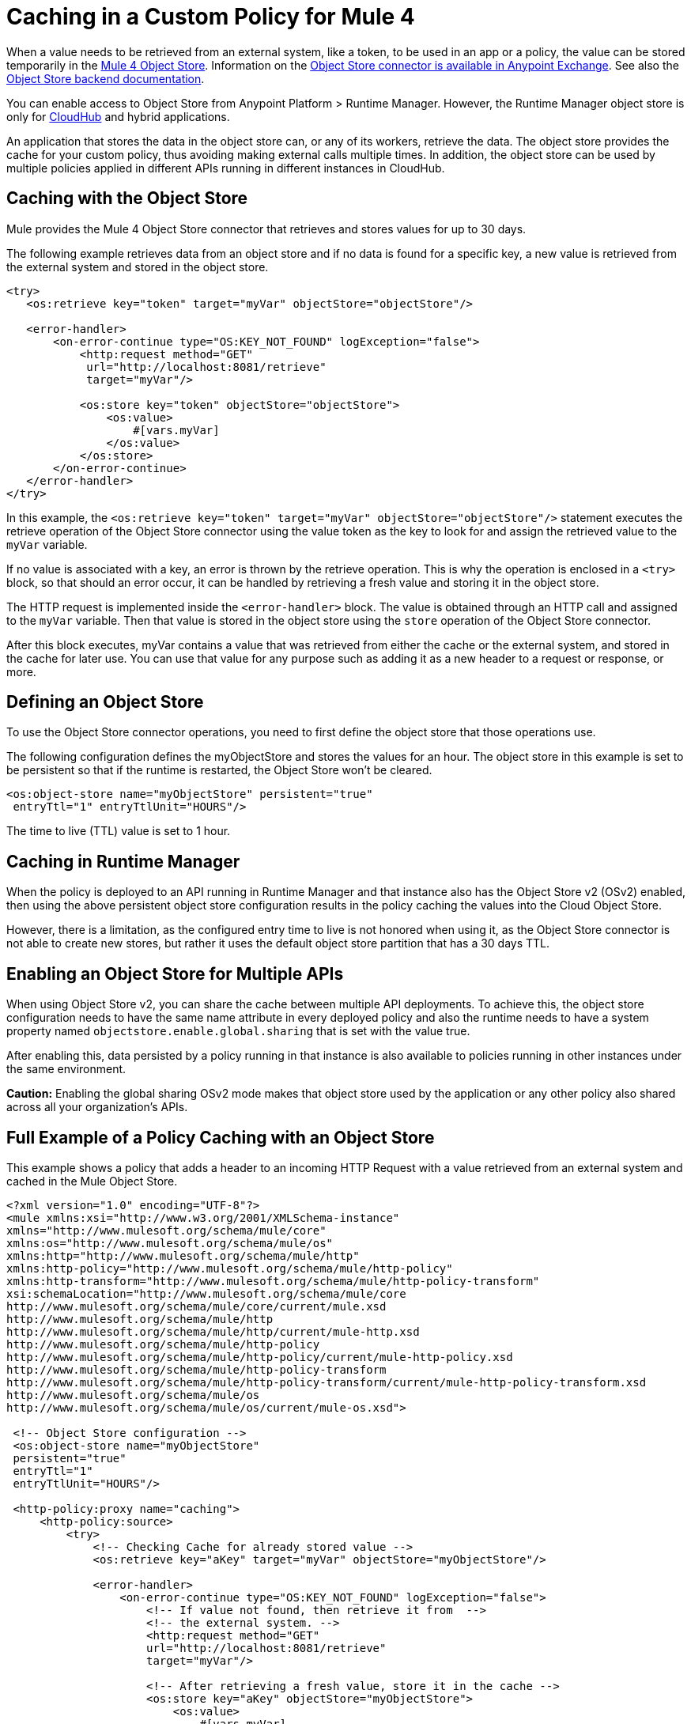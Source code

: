 ﻿= Caching in a Custom Policy for Mule 4
:imagesdir: ./_images

When a value needs to be retrieved from an external system, like a token, to be used in an app or a policy, the value can be stored temporarily in the link:/connectors/object-store-connector[Mule 4 Object
Store]. Information on the https://www.anypoint.mulesoft.com/exchange/org.mule.connectors/mule-objectstore-connector/[Object Store connector is available in Anypoint Exchange]. See also the link:/object-store/[Object Store backend documentation].

You can enable access to Object Store from Anypoint Platform > Runtime Manager. However, the Runtime Manager object store is only for link:https://docs.mulesoft.com/runtime-manager/cloudhub[CloudHub] and hybrid applications.

An application that stores the data in the object store can, or any of its workers, retrieve the data. The object store provides the cache for your custom policy, thus avoiding making external calls multiple times. In addition, the object store can be used by multiple policies applied in different APIs running in different instances in CloudHub.

== Caching with the Object Store

Mule provides the Mule 4 Object Store connector that retrieves and stores values for up to 30 days.

The following example retrieves data from an object store and if no data is found for a specific key, a new value is retrieved from the external system and stored in the object store.

[source,xml,linenums]
----
<try>
   <os:retrieve key="token" target="myVar" objectStore="objectStore"/>

   <error-handler>
       <on-error-continue type="OS:KEY_NOT_FOUND" logException="false">
           <http:request method="GET" 
            url="http://localhost:8081/retrieve"
            target="myVar"/>

           <os:store key="token" objectStore="objectStore">
               <os:value>
                   #[vars.myVar]
               </os:value>
           </os:store>
       </on-error-continue>
   </error-handler>
</try>
----

In this example, the `<os:retrieve key="token" target="myVar" objectStore="objectStore"/>` statement executes the retrieve operation of the Object Store connector using the value token as the key to look for and assign the retrieved value to the  `myVar` variable.

If no value is associated with a key, an error is thrown by the retrieve operation. This is why the operation is enclosed in a `<try>` block, so that should an error occur, it can be handled by retrieving a fresh value and storing it in the object store. 

The HTTP request is implemented inside the `<error-handler>` block. The value is obtained through an HTTP call and assigned to the `myVar` variable. Then that value is stored in the object store using the `store` operation of the Object Store connector.

After this block executes, myVar contains a value that was retrieved from either the cache or the external system, and stored in the cache for later use. You can use that value for any purpose such as adding it as a new header to a request or response, or more.

== Defining an Object Store

To use the Object Store connector operations, you need to first define the object store that those operations use.

The following configuration defines the myObjectStore and stores the values for an hour. The object store in this example is set to be persistent so that if the runtime is restarted, the Object Store won’t be cleared.

[source,xml,linenums]
----
<os:object-store name="myObjectStore" persistent="true" 
 entryTtl="1" entryTtlUnit="HOURS"/>
----

The time to live (TTL) value is set to 1 hour.

== Caching in Runtime Manager

When the policy is deployed to an API running in Runtime Manager and that instance also has the Object Store v2 (OSv2) enabled, then using the above persistent object store configuration results in the policy caching the values into the Cloud Object Store.

However, there is a limitation, as the configured entry time to live is 
not honored when using it, as the Object Store connector is not able to 
create new stores, but rather it uses the default object store partition 
that has a 30 days TTL.

== Enabling an Object Store for Multiple APIs

When using Object Store v2, you can share the cache between multiple API deployments. 
To achieve this, the object store configuration needs to have the same name attribute 
in every deployed policy and also the runtime needs to have a system property 
named `objectstore.enable.global.sharing` that is set with the value true.

After enabling this, data persisted by a policy running in that instance is also 
available to policies running in other instances under the same environment.

*Caution:* Enabling the global sharing OSv2 mode makes that object store used by 
the application or any other policy also shared across all your organization's APIs.  

== Full Example of a Policy Caching with an Object Store

This example shows a policy that adds a header to an incoming HTTP Request with a 
value retrieved from an external system and cached in the Mule Object Store.

[source,xml,linenums]
----
<?xml version="1.0" encoding="UTF-8"?>
<mule xmlns:xsi="http://www.w3.org/2001/XMLSchema-instance"
xmlns="http://www.mulesoft.org/schema/mule/core"
xmlns:os="http://www.mulesoft.org/schema/mule/os"
xmlns:http="http://www.mulesoft.org/schema/mule/http"
xmlns:http-policy="http://www.mulesoft.org/schema/mule/http-policy"
xmlns:http-transform="http://www.mulesoft.org/schema/mule/http-policy-transform"
xsi:schemaLocation="http://www.mulesoft.org/schema/mule/core 
http://www.mulesoft.org/schema/mule/core/current/mule.xsd
http://www.mulesoft.org/schema/mule/http 
http://www.mulesoft.org/schema/mule/http/current/mule-http.xsd
http://www.mulesoft.org/schema/mule/http-policy 
http://www.mulesoft.org/schema/mule/http-policy/current/mule-http-policy.xsd
http://www.mulesoft.org/schema/mule/http-policy-transform 
http://www.mulesoft.org/schema/mule/http-policy-transform/current/mule-http-policy-transform.xsd
http://www.mulesoft.org/schema/mule/os 
http://www.mulesoft.org/schema/mule/os/current/mule-os.xsd">

 <!-- Object Store configuration -->
 <os:object-store name="myObjectStore" 
 persistent="true" 
 entryTtl="1" 
 entryTtlUnit="HOURS"/>

 <http-policy:proxy name="caching">
     <http-policy:source>
         <try>
             <!-- Checking Cache for already stored value -->
             <os:retrieve key="aKey" target="myVar" objectStore="myObjectStore"/>

             <error-handler>
                 <on-error-continue type="OS:KEY_NOT_FOUND" logException="false">
                     <!-- If value not found, then retrieve it from  --> 
                     <!-- the external system. -->
                     <http:request method="GET" 
                     url="http://localhost:8081/retrieve" 
                     target="myVar"/>

                     <!-- After retrieving a fresh value, store it in the cache -->
                     <os:store key="aKey" objectStore="myObjectStore">
                         <os:value>
                             #[vars.myVar]
                         </os:value>
                     </os:store>
                 </on-error-continue>
             </error-handler>
         </try>

         <!-- Use the retrieved value to add a new header -->
         <http-transform:add-headers outputType="request">
             <http-transform:headers>#[{'new-custom-header': vars.myVar}]</http-transform:headers>
         </http-transform:add-headers>

         <http-policy:execute-next/>

     </http-policy:source>
 </http-policy:proxy>

</mule>
----

The necessary dependencies for the example are:

[source,xml,linenums]
----
<dependencies>
   <dependency>
       <groupId>org.mule.connectors</groupId>
       <artifactId>mule-http-connector</artifactId>
       <version>1.2.1</version>
       <classifier>mule-plugin</classifier>
       <scope>provided</scope>
   </dependency>

   <dependency>
       <groupId>org.mule.connectors</groupId>
       <artifactId>mule-objectstore-connector</artifactId>
       <version>1.1.1</version>
       <classifier>mule-plugin</classifier>
   </dependency>

   <dependency>
      <groupId>com.mulesoft.anypoint</groupId>
      <artifactId>mule-http-policy-transform-extension</artifactId>
      <version>1.1.0</version>
      <classifier>mule-plugin</classifier>
  </dependency>
</dependencies>
----

== See Also

* link:/object-store/[Object Store backend documentation]
* https://forums.mulesoft.com[MuleSoft Forum]
* https://support.mulesoft.com[Contact MuleSoft Support]
